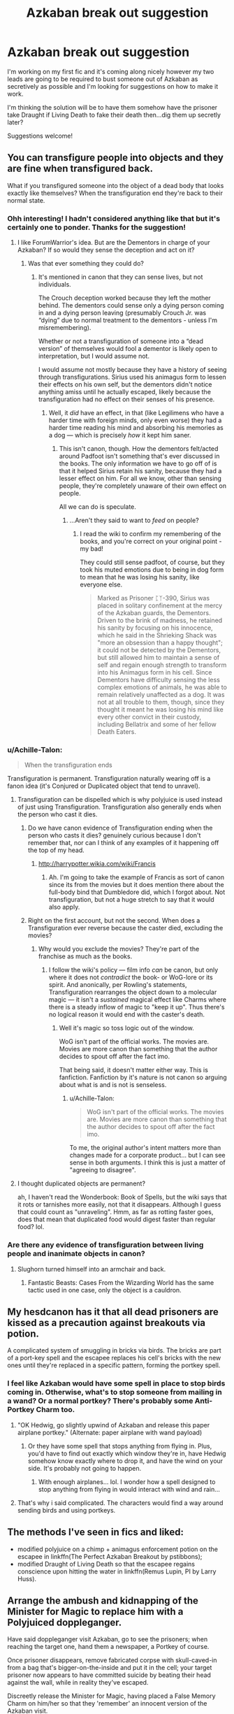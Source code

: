 #+TITLE: Azkaban break out suggestion

* Azkaban break out suggestion
:PROPERTIES:
:Author: JessMac211
:Score: 11
:DateUnix: 1516362733.0
:DateShort: 2018-Jan-19
:FlairText: Misc
:END:
I'm working on my first fic and it's coming along nicely however my two leads are going to be required to bust someone out of Azkaban as secretively as possible and I'm looking for suggestions on how to make it work.

I'm thinking the solution will be to have them somehow have the prisoner take Draught if Living Death to fake their death then...dig them up secretly later?

Suggestions welcome!


** You can transfigure people into objects and they are fine when transfigured back.

What if you transfigured someone into the object of a dead body that looks exactly like themselves? When the transfiguration end they're back to their normal state.
:PROPERTIES:
:Author: ForumWarrior
:Score: 14
:DateUnix: 1516365528.0
:DateShort: 2018-Jan-19
:END:

*** Ohh interesting! I hadn't considered anything like that but it's certainly one to ponder. Thanks for the suggestion!
:PROPERTIES:
:Author: JessMac211
:Score: 7
:DateUnix: 1516365770.0
:DateShort: 2018-Jan-19
:END:

**** I like ForumWarrior's idea. But are the Dementors in charge of your Azkaban? If so would they sense the deception and act on it?
:PROPERTIES:
:Author: ello_arry
:Score: 3
:DateUnix: 1516367690.0
:DateShort: 2018-Jan-19
:END:

***** Was that ever something they could do?
:PROPERTIES:
:Author: xljj42
:Score: 1
:DateUnix: 1516370019.0
:DateShort: 2018-Jan-19
:END:

****** It's mentioned in canon that they can sense lives, but not individuals.

The Crouch deception worked because they left the mother behind. The dementors could sense only a dying person coming in and a dying person leaving (presumably Crouch Jr. was “dying” due to normal treatment to the dementors - unless I'm misremembering).

Whether or not a transfiguration of someone into a “dead version” of themselves would fool a dementor is likely open to interpretation, but I would assume not.

I would assume not mostly because they have a history of seeing through transfigurations. Sirius used his animagus form to lessen their effects on his own self, but the dementors didn't notice anything amiss until he actually escaped, likely because the transfiguration had no effect on their senses of his presence.
:PROPERTIES:
:Author: FerusGrim
:Score: 6
:DateUnix: 1516370350.0
:DateShort: 2018-Jan-19
:END:

******* Well, it /did/ have an effect, in that (like Legilimens who have a harder time with foreign minds, only even worse) they had a harder time reading his mind and absorbing his memories as a dog --- which is precisely /how/ it kept him saner.
:PROPERTIES:
:Author: Achille-Talon
:Score: 3
:DateUnix: 1516384568.0
:DateShort: 2018-Jan-19
:END:

******** This isn't canon, though. How the dementors felt/acted around Padfoot isn't something that's ever discussed in the books. The only information we have to go off of is that it helped Sirius retain his sanity, because they had a lesser effect on him. For all we know, other than sensing people, they're completely unaware of their own effect on people.

All we can do is speculate.
:PROPERTIES:
:Author: FerusGrim
:Score: 3
:DateUnix: 1516384754.0
:DateShort: 2018-Jan-19
:END:

********* ...Aren't they said to want to /feed/ on people?
:PROPERTIES:
:Author: Achille-Talon
:Score: 1
:DateUnix: 1516385917.0
:DateShort: 2018-Jan-19
:END:

********** I read the wiki to confirm my remembering of the books, and you're correct on your original point - my bad!

They could still sense padfoot, of course, but they took his muted emotions due to being in dog form to mean that he was losing his sanity, like everyone else.

#+begin_quote
  Marked as Prisoner ᛈᛉ-390, Sirius was placed in solitary confinement at the mercy of the Azkaban guards, the Dementors. Driven to the brink of madness, he retained his sanity by focusing on his innocence, which he said in the Shrieking Shack was "more an obsession than a happy thought"; it could not be detected by the Dementors, but still allowed him to maintain a sense of self and regain enough strength to transform into his Animagus form in his cell. Since Dementors have difficulty sensing the less complex emotions of animals, he was able to remain relatively unaffected as a dog. It was not at all trouble to them, though, since they thought it meant he was losing his mind like every other convict in their custody, including Bellatrix and some of her fellow Death Eaters.
#+end_quote
:PROPERTIES:
:Author: FerusGrim
:Score: 3
:DateUnix: 1516386235.0
:DateShort: 2018-Jan-19
:END:


*** u/Achille-Talon:
#+begin_quote
  When the transfiguration ends
#+end_quote

Transfiguration is permanent. Transfiguration naturally wearing off is a fanon idea (it's Conjured or Duplicated object that tend to unravel).
:PROPERTIES:
:Author: Achille-Talon
:Score: 2
:DateUnix: 1516384477.0
:DateShort: 2018-Jan-19
:END:

**** Transfiguration can be dispelled which is why polyjuice is used instead of just using Transfiguration. Transfiguration also generally ends when the person who cast it dies.
:PROPERTIES:
:Author: ForumWarrior
:Score: 1
:DateUnix: 1516409682.0
:DateShort: 2018-Jan-20
:END:

***** Do we have canon evidence of Transfiguration ending when the person who casts it dies? genuinely curious because I don't remember that, nor can I think of any examples of it happening off the top of my head.
:PROPERTIES:
:Author: lightningowl15
:Score: 1
:DateUnix: 1516418138.0
:DateShort: 2018-Jan-20
:END:

****** [[http://harrypotter.wikia.com/wiki/Francis]]
:PROPERTIES:
:Author: ForumWarrior
:Score: 1
:DateUnix: 1516420042.0
:DateShort: 2018-Jan-20
:END:

******* Ah. I'm going to take the example of Francis as sort of canon since its from the movies but it does mention there about the full-body bind that Dumbledore did, which I forgot about. Not transfiguration, but not a huge stretch to say that it would also apply.
:PROPERTIES:
:Author: lightningowl15
:Score: 1
:DateUnix: 1516420395.0
:DateShort: 2018-Jan-20
:END:


***** Right on the first account, but not the second. When does a Transfiguration ever reverse because the caster died, excluding the movies?
:PROPERTIES:
:Author: Achille-Talon
:Score: 1
:DateUnix: 1516444144.0
:DateShort: 2018-Jan-20
:END:

****** Why would you exclude the movies? They're part of the franchise as much as the books.
:PROPERTIES:
:Author: ForumWarrior
:Score: 1
:DateUnix: 1516444325.0
:DateShort: 2018-Jan-20
:END:

******* I follow the wiki's policy --- film info /can/ be canon, but only where it does not /contradict/ the book- or WoG-lore or its spirit. And anonically, per Rowling's statements, Transfiguration rearranges the object down to a molecular magic --- it isn't a /sustained/ magical effect like Charms where there is a steady inflow of magic to "keep it up". Thus there's no logical reason it would end with the caster's death.
:PROPERTIES:
:Author: Achille-Talon
:Score: 1
:DateUnix: 1516457132.0
:DateShort: 2018-Jan-20
:END:

******** Well it's magic so toss logic out of the window.

WoG isn't part of the official works. The movies are. Movies are more canon than something that the author decides to spout off after the fact imo.

That being said, it doesn't matter either way. This is fanfiction. Fanfiction by it's nature is not canon so arguing about what is and is not is senseless.
:PROPERTIES:
:Author: ForumWarrior
:Score: 1
:DateUnix: 1516478793.0
:DateShort: 2018-Jan-20
:END:

********* u/Achille-Talon:
#+begin_quote
  WoG isn't part of the official works. The movies are. Movies are more canon than something that the author decides to spout off after the fact imo.
#+end_quote

To me, the original author's intent matters more than changes made for a corporate product... but I can see sense in both arguments. I think this is just a matter of "agreeing to disagree".
:PROPERTIES:
:Author: Achille-Talon
:Score: 1
:DateUnix: 1516483349.0
:DateShort: 2018-Jan-21
:END:


**** I thought duplicated objects are permanent?

ah, I haven't read the Wonderbook: Book of Spells, but the wiki says that it rots or tarnishes more easily, not that it disappears. Although I guess that could count as "unraveling". Hmm, as far as rotting faster goes, does that mean that duplicated food would digest faster than regular food? lol.
:PROPERTIES:
:Author: lightningowl15
:Score: 1
:DateUnix: 1516418418.0
:DateShort: 2018-Jan-20
:END:


*** Are there any evidence of transfiguration between living people and inanimate objects in canon?
:PROPERTIES:
:Score: 1
:DateUnix: 1516377482.0
:DateShort: 2018-Jan-19
:END:

**** Slughorn turned himself into an armchair and back.
:PROPERTIES:
:Score: 2
:DateUnix: 1516383645.0
:DateShort: 2018-Jan-19
:END:

***** Fantastic Beasts: Cases From the Wizarding World has the same tactic used in one case, only the object is a cauldron.
:PROPERTIES:
:Author: Jahoan
:Score: 2
:DateUnix: 1516384310.0
:DateShort: 2018-Jan-19
:END:


** My hesdcanon has it that all dead prisoners are kissed as a precaution against breakouts via potion.

A complicated system of smuggling in bricks via birds. The bricks are part of a port-key spell and the escapee replaces his cell's bricks with the new ones until they're replaced in a specific pattern, forming the portkey spell.
:PROPERTIES:
:Author: viol8er
:Score: 6
:DateUnix: 1516373812.0
:DateShort: 2018-Jan-19
:END:

*** I feel like Azkaban would have some spell in place to stop birds coming in. Otherwise, what's to stop someone from mailing in a wand? Or a normal portkey? There's probably some Anti-Portkey Charm too.
:PROPERTIES:
:Author: AutumnSouls
:Score: 3
:DateUnix: 1516379039.0
:DateShort: 2018-Jan-19
:END:

**** "OK Hedwig, go slightly upwind of Azkaban and release this paper airplane portkey." (Alternate: paper airplane with wand payload)
:PROPERTIES:
:Author: lightningowl15
:Score: 3
:DateUnix: 1516418578.0
:DateShort: 2018-Jan-20
:END:

***** Or they have some spell that stops anything from flying in. Plus, you'd have to find out exactly which window they're in, have Hedwig somehow know exactly where to drop it, and have the wind on your side. It's probably not going to happen.
:PROPERTIES:
:Author: AutumnSouls
:Score: 3
:DateUnix: 1516419128.0
:DateShort: 2018-Jan-20
:END:

****** With enough airplanes... lol. I wonder how a spell designed to stop anything from flying in would interact with wind and rain...
:PROPERTIES:
:Author: lightningowl15
:Score: 1
:DateUnix: 1516419631.0
:DateShort: 2018-Jan-20
:END:


**** That's why i said complicated. The characters would find a way around sending birds and using portkeys.
:PROPERTIES:
:Author: viol8er
:Score: 1
:DateUnix: 1516388790.0
:DateShort: 2018-Jan-19
:END:


** The methods I've seen in fics and liked:

- modified polyjuice on a chimp + animagus enforcement potion on the escapee in linkffn(The Perfect Azkaban Breakout by pstibbons);
- modified Draught of Living Death so that the escapee regains conscience upon hitting the water in linkffn(Remus Lupin, PI by Larry Huss).
:PROPERTIES:
:Author: AhoraMuchachoLiberta
:Score: 4
:DateUnix: 1516384413.0
:DateShort: 2018-Jan-19
:END:


** Arrange the ambush and kidnapping of the Minister for Magic to replace him with a Polyjuiced doppleganger.

Have said doppleganger visit Azkaban, go to see the prisoners; when reaching the target one, hand them a newspaper, a Portkey of course.

Once prisoner disappears, remove fabricated corpse with skull-caved-in from a bag that's bigger-on-the-inside and put it in the cell; your target prisoner now appears to have committed suicide by beating their head against the wall, while in reality they've escaped.

Discreetly release the Minister for Magic, having placed a False Memory Charm on him/her so that they 'remember' an innocent version of the Azkaban visit.

** 
   :PROPERTIES:
   :CUSTOM_ID: section
   :END:
Hmm...there's probably a fic somewhere where Azkaban escapes happen all the time. House-elves, portkeys, animagus-ing, swaps...to the point that more than 50% of the time, someone reported to have 'died in Azkaban' escaped and left a fabricated corpse.
:PROPERTIES:
:Author: Avaday_Daydream
:Score: 3
:DateUnix: 1516395522.0
:DateShort: 2018-Jan-20
:END:


** Give someone polyjuice in the form of the prisoner, kill them and place their body in Azkaban, while removing the still living prisoner.

I'm not sure if its canon or just my headcanon but if someone is killed while polyjuiced they keep their polyjuiced form.

A fanfiction I read had something similar, where polyjuice was being abused heavily so there had to be a way to detect polyjuiced bodies. It made for an interesting subplot and if I remember had a twist where one of the dead bodies was someone unexpected/important. I can't remember what fic it was but it was an interesting premise.
:PROPERTIES:
:Author: moomoogoat
:Score: 1
:DateUnix: 1516378782.0
:DateShort: 2018-Jan-19
:END:

*** Canon
:PROPERTIES:
:Author: viol8er
:Score: 1
:DateUnix: 1516378825.0
:DateShort: 2018-Jan-19
:END:


*** Yeah thats basically what Crouch did, except the big problem is that only worked because he was an important ministry official (I forget if he was still Head of Magical Law Enforcement at that point, but whatever) so he had permission to visit his son with his wife. Without having someone on the inside they wouldn't be able to get the polyjuice to the prisoner, and that person they polyjuice into has to have permission to leave.

Ooh wait reread op and i guess that would be secretive as long as they have the ability/resources to pull it off.
:PROPERTIES:
:Author: lightningowl15
:Score: 1
:DateUnix: 1516418830.0
:DateShort: 2018-Jan-20
:END:


** Why has no one else ever done this?
:PROPERTIES:
:Author: infomaton
:Score: 1
:DateUnix: 1516387725.0
:DateShort: 2018-Jan-19
:END:


** Your base plan could work, but the problem is not making the prisoner seem dead. It is "How do your characters even get in?".

If you have to go about this with as small 'ripples' in the security as possible, you have to actually get in legally. You can achieve this through some law or rule you made up for this specific situation. But I would not use such a way.

Your plan also has to fit with what your characters would do. A 'Hit it till it dies!' kind of character doesn't seem like the kind of person that would go in using stealth.

Some things that can fix some of these problems:

Bribery/Blackmail: Find out dirty secrets about a person with permission to allow entrance to Azkaban. This is a standard way of making the entering of guarded buildings possible. This can also make less of a 'paper trail' if the guard is also the person registering the people visiting the prison.

Disguises: Azkaban is a classical '3 walls + bars' kind of prison, with full view of the path in the middle. Meaning, everyone you walk past on your way to the target might remember you. So make yourself stand out less from the norm. Or, make yourself not seem to be who you are. Ordinary makeup is popular in fanon for its 'non-reactions' to magic. You don't have to look good, just different.

Dementors: ...Yeah, Dementors.
:PROPERTIES:
:Author: afferoos
:Score: 1
:DateUnix: 1516395953.0
:DateShort: 2018-Jan-20
:END:

*** These points are most effective if what you wanted to avoid was a trail that would lead to you after an investigation. (except Dementors).

Going full stealth is another matter. It's based more on resources.

What can you use that allows for you to enter without the guards noticing?

What can hide you from the Dementors patrolling the floors?

What makes the other prisoners not notice your presence?
:PROPERTIES:
:Author: afferoos
:Score: 1
:DateUnix: 1516396835.0
:DateShort: 2018-Jan-20
:END:
